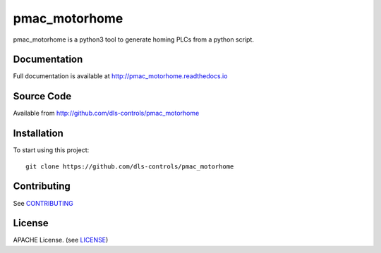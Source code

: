 pmac_motorhome
===========================

|build_status| |coverage| |pypi_version| |readthedocs|

pmac_motorhome is a python3 tool to generate homing PLCs from a python
script.

Documentation
-------------

Full documentation is available at http://pmac_motorhome.readthedocs.io

Source Code
-----------

Available from http://github.com/dls-controls/pmac_motorhome

Installation
------------

To start using this project::

    git clone https://github.com/dls-controls/pmac_motorhome

Contributing
------------

See `CONTRIBUTING`_

License
-------
APACHE License. (see `LICENSE`_)


.. |build_status| image:: https://travis-ci.com/dls-controls/pmac_motorhome.svg?branch=master
    :target: https://travis-ci.com/dls-controls/pmac_motorhome
    :alt: Build Status

.. |coverage| image:: https://coveralls.io/repos/github/dls-controls/pmac_motorhome/badge.svg?branch=master
    :target: https://coveralls.io/github/dls-controls/pmac_motorhome?branch=master
    :alt: Test Coverage

.. |pypi_version| image:: https://badge.fury.io/py/pmac_motorhome.svg
    :target: https://badge.fury.io/py/pmac_motorhome
    :alt: Latest PyPI version

.. |readthedocs| image:: https://readthedocs.org/projects/pmac_motorhome/badge/?version=latest
    :target: http://pmac_motorhome.readthedocs.io
    :alt: Documentation

.. _CONTRIBUTING:
    https://github.com/dls-controls/pmac_motorhome/blob/master/CONTRIBUTING.rst

.. _LICENSE:
    https://github.com/dls-controls/pmac_motorhome/blob/master/LICENSE
